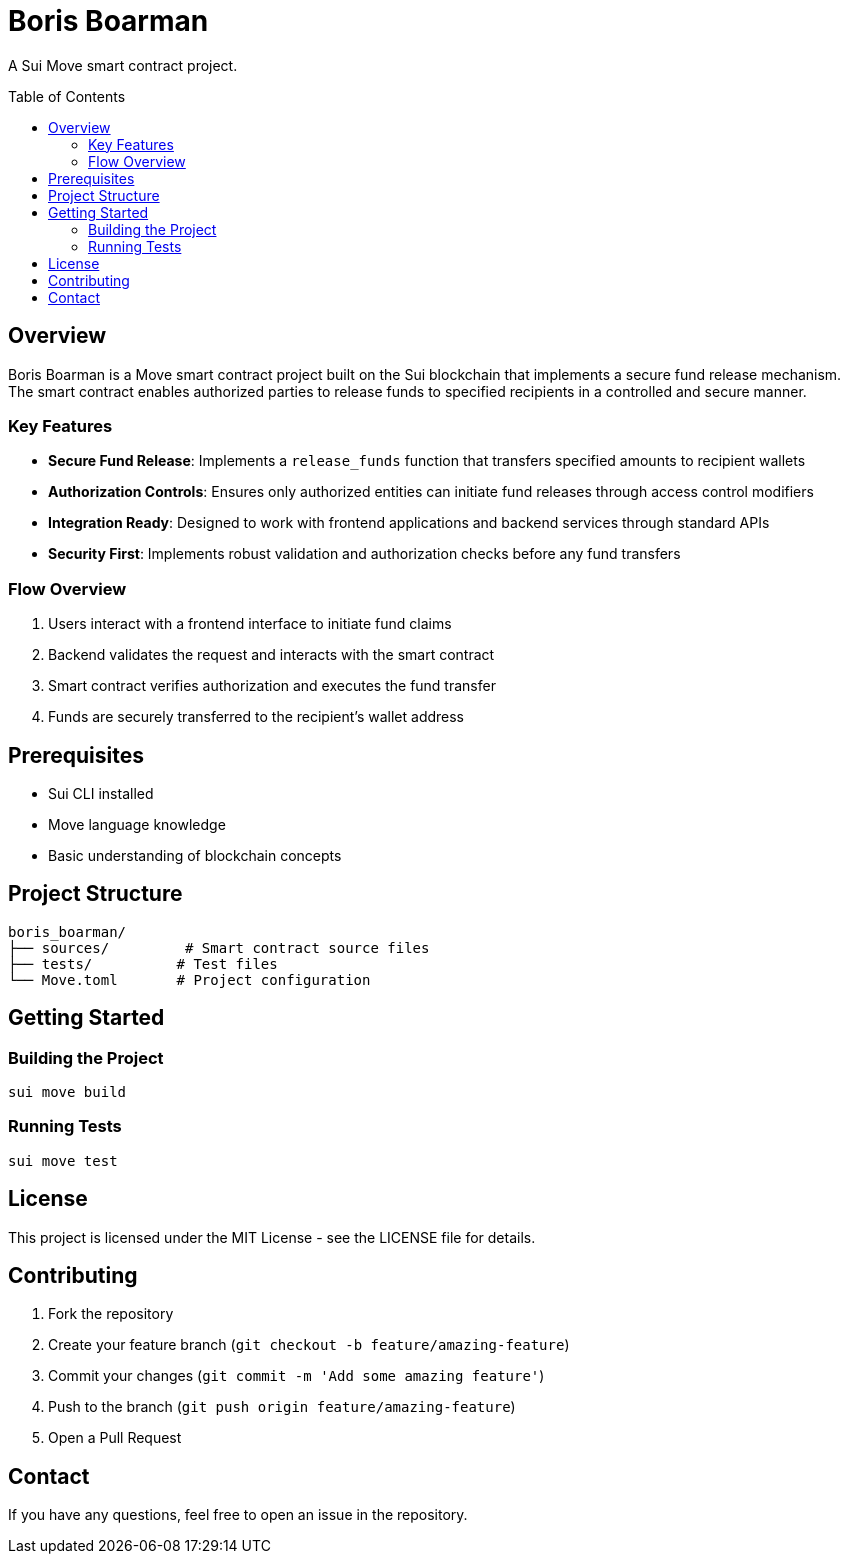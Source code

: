 = Boris Boarman
:toc:
:toc-placement!:
:tip-caption: 💡
:note-caption: ℹ️
:important-caption: ⚠️
:caution-caption: 🔥
:warning-caption: ⚠️

A Sui Move smart contract project.

toc::[]

== Overview

Boris Boarman is a Move smart contract project built on the Sui blockchain that implements a secure fund release mechanism. The smart contract enables authorized parties to release funds to specified recipients in a controlled and secure manner.

=== Key Features

* *Secure Fund Release*: Implements a `release_funds` function that transfers specified amounts to recipient wallets
* *Authorization Controls*: Ensures only authorized entities can initiate fund releases through access control modifiers
* *Integration Ready*: Designed to work with frontend applications and backend services through standard APIs
* *Security First*: Implements robust validation and authorization checks before any fund transfers

=== Flow Overview

1. Users interact with a frontend interface to initiate fund claims
2. Backend validates the request and interacts with the smart contract
3. Smart contract verifies authorization and executes the fund transfer
4. Funds are securely transferred to the recipient's wallet address

== Prerequisites

* Sui CLI installed
* Move language knowledge
* Basic understanding of blockchain concepts

== Project Structure

[source]
----
boris_boarman/
├── sources/         # Smart contract source files
├── tests/          # Test files
└── Move.toml       # Project configuration
----

== Getting Started

=== Building the Project

[source,bash]
----
sui move build
----

=== Running Tests

[source,bash]
----
sui move test
----

== License

This project is licensed under the MIT License - see the LICENSE file for details.

== Contributing

1. Fork the repository
2. Create your feature branch (`git checkout -b feature/amazing-feature`)
3. Commit your changes (`git commit -m 'Add some amazing feature'`)
4. Push to the branch (`git push origin feature/amazing-feature`)
5. Open a Pull Request

== Contact

If you have any questions, feel free to open an issue in the repository.
